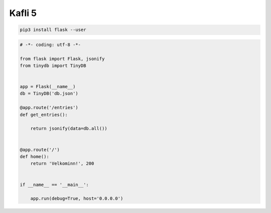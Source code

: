 Kafli 5
========

.. code-block:: python

    pip3 install flask --user


.. code-block:: python

    # -*- coding: utf-8 -*-

    from flask import Flask, jsonify
    from tinydb import TinyDB


    app = Flask(__name__)
    db = TinyDB('db.json')

    @app.route('/entries')
    def get_entries():    

        return jsonify(data=db.all())


    @app.route('/')
    def home():    
        return 'Velkominn!', 200


    if __name__ == '__main__':
            
        app.run(debug=True, host='0.0.0.0')    